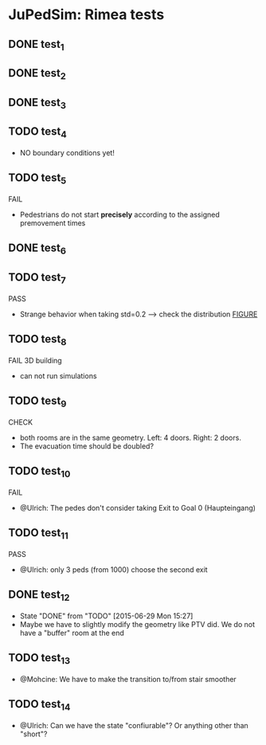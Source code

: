 * JuPedSim: Rimea tests
** DONE test_1
CLOSED: [2015-06-28 Sun 19:22]

** DONE test_2
CLOSED: [2015-06-28 Sun 19:22]

** DONE test_3
CLOSED: [2015-06-28 Sun 19:22]

** TODO test_4
- NO boundary conditions yet!

** TODO test_5
FAIL
- Pedestrians do not start *precisely* according to the assigned premovement times

** DONE test_6
CLOSED: [2015-06-28 Sun 19:22]

** TODO test_7
PASS
- Strange behavior when taking std=0.2 --> check the distribution [[file:test_7/velocity_distribution.png][FIGURE]]

** TODO test_8
FAIL 
3D building
- can not run simulations

** TODO test_9
CHECK
- both rooms are in the same geometry. Left: 4 doors. Right: 2 doors.
- The evacuation time should be doubled?

** TODO test_10
FAIL
- @Ulrich: The pedes don't consider taking Exit to Goal 0 (Haupteingang)

** TODO test_11
PASS
- @Ulrich: only 3 peds (from 1000) choose the second exit 

** DONE test_12
CLOSED: [2015-06-29 Mon 15:27]
- State "DONE"       from "TODO"       [2015-06-29 Mon 15:27]
- Maybe we have to slightly modify the geometry like PTV did. We do
  not have a "buffer" room at the end

** TODO test_13
- @Mohcine: We have to make the transition to/from stair smoother 

** TODO test_14
- @Ulrich: Can we have the state "confiurable"? Or anything other than "short"?

